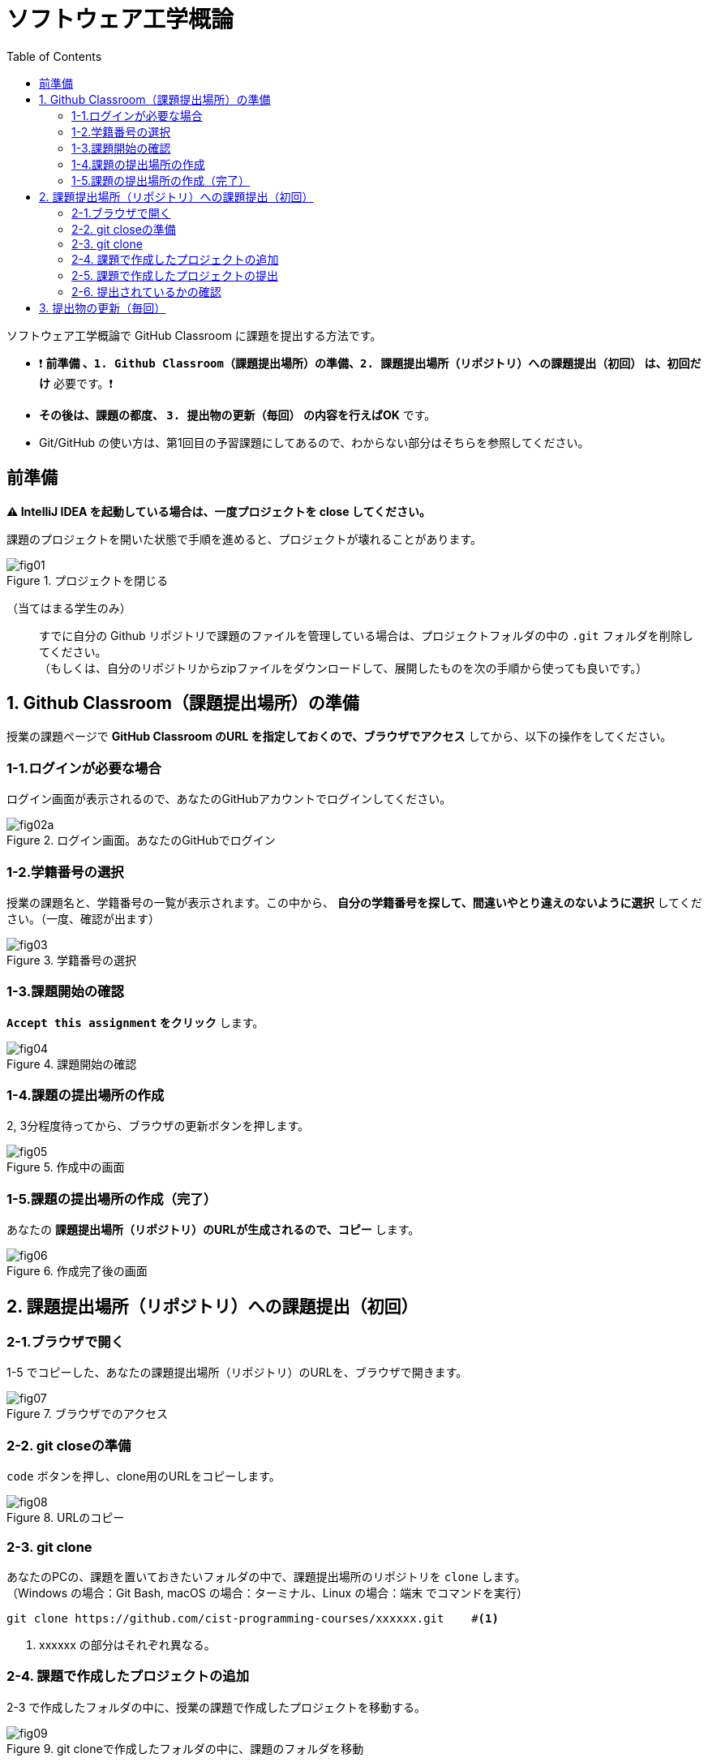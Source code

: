 :toc:

= ソフトウェア工学概論

ソフトウェア工学概論で GitHub Classroom に課題を提出する方法です。

* ❗ *`前準備` 、`1. Github Classroom（課題提出場所）の準備`、`2. 課題提出場所（リポジトリ）への課題提出（初回）` は、初回だけ* 必要です。❗ 
* *その後は、課題の都度、 `3. 提出物の更新（毎回）` の内容を行えばOK* です。
* Git/GitHub の使い方は、第1回目の予習課題にしてあるので、わからない部分はそちらを参照してください。

== 前準備

*⚠ IntelliJ IDEA を起動している場合は、一度プロジェクトを close してください。*

課題のプロジェクトを開いた状態で手順を進めると、プロジェクトが壊れることがあります。

image::./img/fig01.png[title=プロジェクトを閉じる] 

（当てはまる学生のみ）::
すでに自分の Github リポジトリで課題のファイルを管理している場合は、プロジェクトフォルダの中の `.git` フォルダを削除してください。 +
（もしくは、自分のリポジトリからzipファイルをダウンロードして、展開したものを次の手順から使っても良いです。）

== 1. Github Classroom（課題提出場所）の準備

授業の課題ページで *GitHub Classroom のURL を指定しておくので、ブラウザでアクセス* してから、以下の操作をしてください。

=== 1-1.ログインが必要な場合

ログイン画面が表示されるので、あなたのGitHubアカウントでログインしてください。

image::./img/fig02a.png[title=ログイン画面。あなたのGitHubでログイン]

=== 1-2.学籍番号の選択

授業の課題名と、学籍番号の一覧が表示されます。この中から、 *自分の学籍番号を探して、間違いやとり違えのないように選択* してください。（一度、確認が出ます） 

image::./img/fig03.png[title=学籍番号の選択]

=== 1-3.課題開始の確認

*`Accept this assignment` をクリック* します。

image::./img/fig04.png[title=課題開始の確認]

=== 1-4.課題の提出場所の作成

2, 3分程度待ってから、ブラウザの更新ボタンを押します。

image::./img/fig05.png[title=作成中の画面]

=== 1-5.課題の提出場所の作成（完了）

あなたの *課題提出場所（リポジトリ）のURLが生成されるので、コピー* します。

image::./img/fig06.png[title=作成完了後の画面]


== 2. 課題提出場所（リポジトリ）への課題提出（初回）

=== 2-1.ブラウザで開く

1-5 でコピーした、あなたの課題提出場所（リポジトリ）のURLを、ブラウザで開きます。

image::./img/fig07.png[title=ブラウザでのアクセス]

=== 2-2. git closeの準備

`code` ボタンを押し、clone用のURLをコピーします。

image::./img/fig08.png[title=URLのコピー]

=== 2-3. git clone

あなたのPCの、課題を置いておきたいフォルダの中で、課題提出場所のリポジトリを `clone` します。 +
（Windows の場合：Git Bash, macOS の場合：ターミナル、Linux の場合：端末 でコマンドを実行）

[source, sh]
----
git clone https://github.com/cist-programming-courses/xxxxxx.git    #<1>
----
<1> xxxxxx の部分はそれぞれ異なる。


=== 2-4. 課題で作成したプロジェクトの追加

2-3 で作成したフォルダの中に、授業の課題で作成したプロジェクトを移動する。

image::./img/fig09.png[title=git cloneで作成したフォルダの中に、課題のフォルダを移動]


=== 2-5. 課題で作成したプロジェクトの提出

2-4 で追加した課題のプロジェクトを、Github Classroom に提出する。

git clone したフォルダで、次のコマンドを実行する。

[source, sh]
----
git add .
----

[source, sh]
----
git commit -av
----

コミットログは、 `第1回の課題提出` とする。

[source, sh]
----
git push
----

=== 2-6. 提出されているかの確認

`2-1.ブラウザで開く` をもう一度行い、課題のフォルダが提出（push）されていることを確認する。


== 3. 提出物の更新（毎回）

課題を修正した時や、2回目以降の課題の内容を提出する場合は、提出物を更新してください。

[source, sh]
----
git add .
----

[source, sh]
----
git commit -av
----

コミットログは、 提出する内容についての説明を書いてください。

[source, sh]
----
git push
----

`2-1.ブラウザで開く` と同じことを行い、提出したい内容が反映されていることを確認してください。